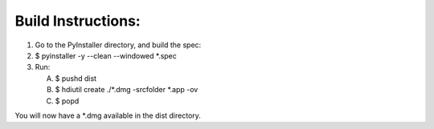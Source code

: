 Build Instructions:
___________________

1. Go to the PyInstaller directory, and build the spec:
2. $ pyinstaller -y --clean --windowed *.spec

3. Run:

   A. $ pushd dist
   B. $ hdiutil create ./*.dmg -srcfolder *.app -ov
   C. $ popd

You will now have a *.dmg available in the dist directory.



